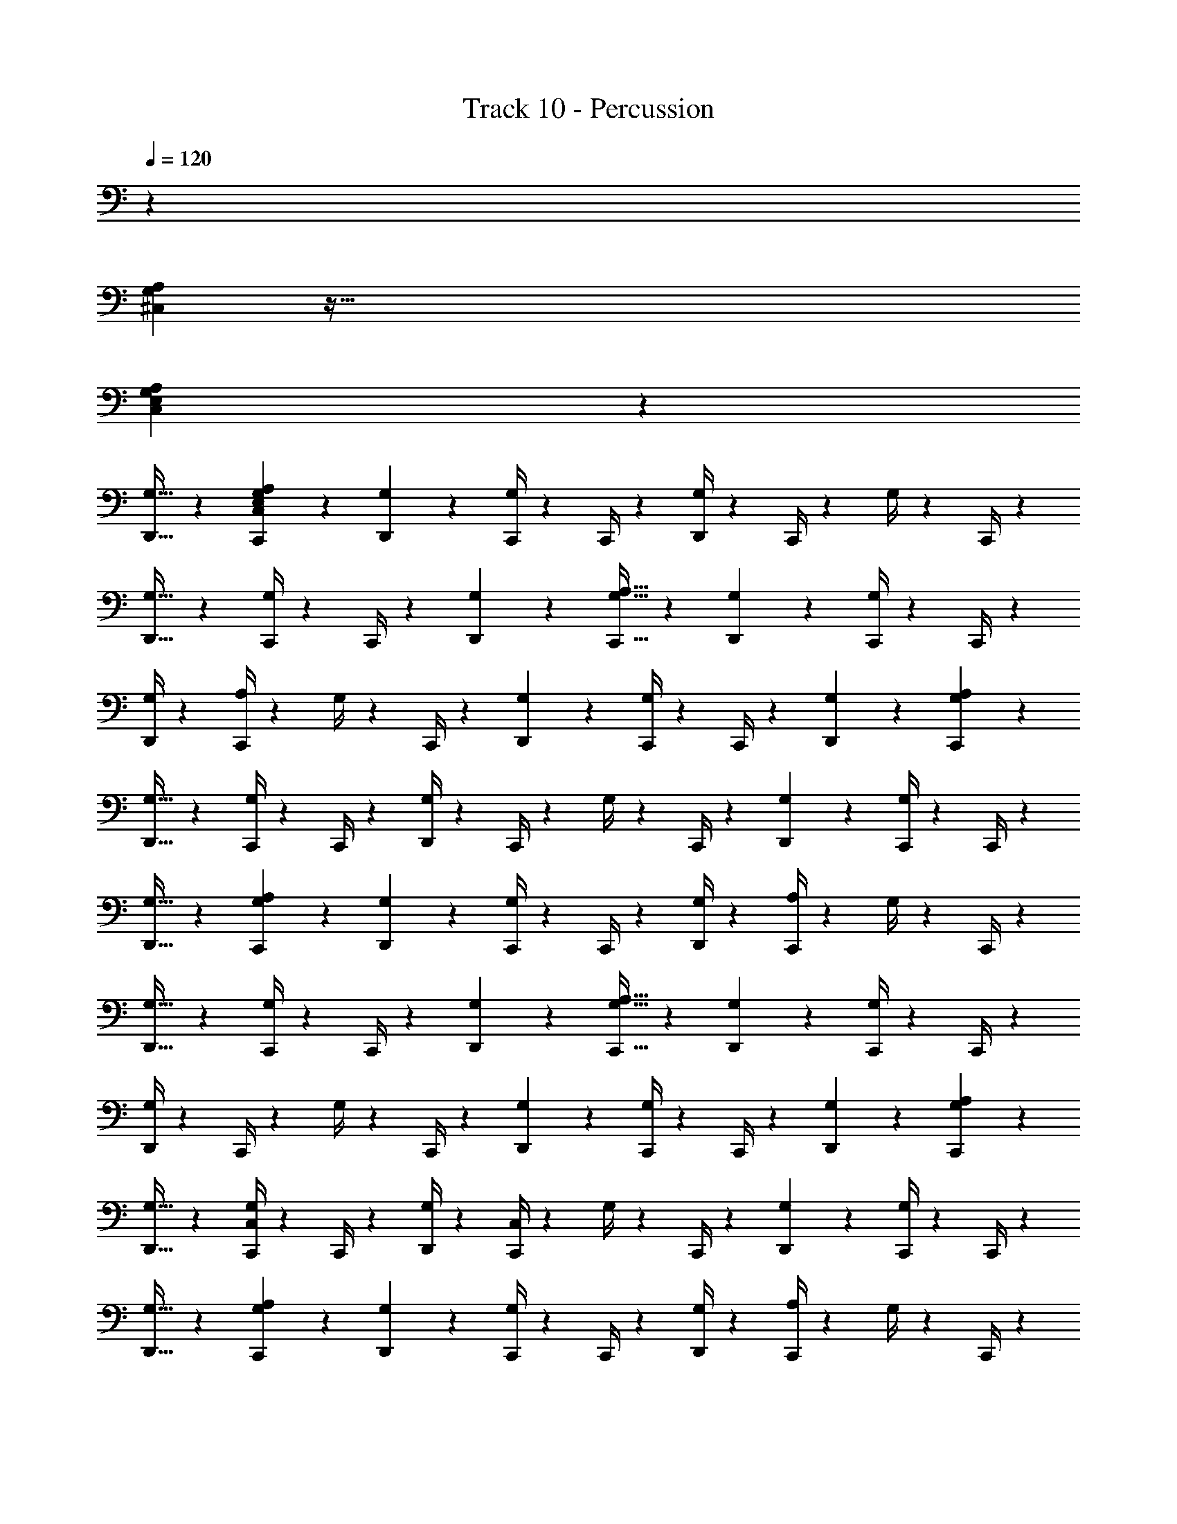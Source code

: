 X: 1
T: Track 10 - Percussion
Z: ABC Generated by Starbound Composer v0.8.6
L: 1/4
Q: 1/4=120
K: C
z20/3 
[^C,203/96A,203/96G,203/96] z615/32 
[C,19/9A,19/9G,19/9E,19/9] z287/9 
[D,,17/32G,17/32] z13/96 [C,,25/48C,25/48A,25/48E,25/48G,25/48] z7/48 [D,,11/21G,11/21] z/7 [C,,/4G,/4] z/12 C,,/4 z/12 [D,,/4G,/4] z/12 C,,/4 z/12 G,/4 z/12 C,,/4 z/12 
[D,,17/32G,17/32] z13/96 [C,,/4G,/4] z/12 C,,/4 z/12 [D,,11/21G,11/21] z/7 [C,,17/32A,17/32G,17/32] z13/96 [D,,25/48G,25/48] z7/48 [C,,/4G,/4] z/12 C,,/4 z/12 
[D,,/4G,/4] z/12 [C,,/4A,/4] z/12 G,/4 z/12 C,,/4 z/12 [D,,11/21G,11/21] z/7 [C,,/4G,/4] z/12 C,,/4 z/12 [D,,25/48G,25/48] z7/48 [C,,11/21A,11/21G,11/21] z/7 
[D,,17/32G,17/32] z13/96 [C,,/4G,/4] z/12 C,,/4 z/12 [D,,/4G,/4] z/12 C,,/4 z/12 G,/4 z/12 C,,/4 z/12 [D,,25/48G,25/48] z7/48 [C,,/4G,/4] z/12 C,,/4 z/12 
[D,,17/32G,17/32] z13/96 [C,,25/48A,25/48G,25/48] z7/48 [D,,11/21G,11/21] z/7 [C,,/4G,/4] z/12 C,,/4 z/12 [D,,/4G,/4] z/12 [C,,/4A,/4] z/12 G,/4 z/12 C,,/4 z/12 
[D,,17/32G,17/32] z13/96 [C,,/4G,/4] z/12 C,,/4 z/12 [D,,11/21G,11/21] z/7 [C,,17/32A,17/32G,17/32] z13/96 [D,,25/48G,25/48] z7/48 [C,,/4G,/4] z/12 C,,/4 z/12 
[D,,/4G,/4] z/12 C,,/4 z/12 G,/4 z/12 C,,/4 z/12 [D,,11/21G,11/21] z/7 [C,,/4G,/4] z/12 C,,/4 z/12 [D,,25/48G,25/48] z7/48 [C,,11/21A,11/21G,11/21] z/7 
[D,,17/32G,17/32] z13/96 [C,,/4C,/4G,/4] z/12 C,,/4 z/12 [D,,/4G,/4] z/12 [C,/4C,,/4] z/12 G,/4 z/12 C,,/4 z/12 [D,,25/48G,25/48] z7/48 [C,,/4G,/4] z/12 C,,/4 z/12 
[D,,17/32G,17/32] z13/96 [C,,25/48A,25/48G,25/48] z7/48 [D,,11/21G,11/21] z/7 [C,,/4G,/4] z/12 C,,/4 z/12 [D,,/4G,/4] z/12 [C,,/4A,/4] z/12 G,/4 z/12 C,,/4 z/12 
[D,,17/32G,17/32] z13/96 [C,,/4G,/4] z/12 C,,/4 z/12 [D,,11/21G,11/21] z/7 [C,,17/32A,17/32G,17/32] z13/96 [D,,25/48G,25/48] z7/48 [C,,/4G,/4] z/12 C,,/4 z/12 
[D,,/4G,/4] z/12 [C,,/4A,/4] z/12 G,/4 z/12 C,,/4 z/12 [D,,11/21G,11/21] z/7 [C,,/4G,/4] z/12 C,,/4 z/12 [D,,11/96G,11/96] z5/96 D,,7/60 z/20 D,,/9 z/18 D,,11/96 z5/96 [C,,11/21A,11/21G,11/21] z/7 
[D,,17/32G,17/32] z13/96 [C,,/4G,/4] z/12 C,,/4 z/12 [D,,/4G,/4] z/12 C,,/4 z/12 G,/4 z/12 C,,/4 z/12 [D,,25/48G,25/48] z7/48 [C,,/4G,/4] z/12 C,,/4 z/12 
[D,,17/32G,17/32] z13/96 [C,,25/48A,25/48G,25/48] z7/48 [D,,11/21G,11/21] z/7 [C,,/4G,/4] z/12 C,,/4 z/12 [D,,/4G,/4] z/12 [C,,/4A,/4] z/12 G,/4 z/12 C,,/4 z/12 
[D,,17/32G,17/32] z13/96 [C,,/4G,/4] z/12 C,,/4 z/12 [D,,11/21G,11/21] z/7 [C,,17/32A,17/32G,17/32] z13/96 [D,,25/48G,25/48] z7/48 [C,,/4G,/4] z/12 C,,/4 z/12 
[D,,/4G,/4] z/12 C,,/4 z/12 G,/4 z/12 C,,/4 z/12 [D,,11/21G,11/21] z/7 [C,,/4G,/4] z/12 C,,/4 z/12 [D,,25/48G,25/48] z7/48 [C,,11/21A,11/21G,11/21] z/7 
[D,,17/32G,17/32] z13/96 [C,,/4G,/4] z/12 C,,/4 z/12 [D,,/4G,/4] z/12 [C,,/4A,/4] z/12 G,/4 z/12 C,,/4 z/12 [D,,25/48G,25/48] z7/48 [C,,/4G,/4] z/12 C,,/4 z/12 
[D,,17/32G,17/32] z13/96 [C,,25/48A,25/48G,25/48] z7/48 [D,,11/21G,11/21] z/7 [C,,/4G,/4] z/12 C,,/4 z/12 [D,,/4G,/4] z/12 C,,/4 z/12 G,/4 z/12 C,,/4 z/12 
[D,,17/32G,17/32] z13/96 [C,,/4G,/4] z/12 C,,/4 z/12 [D,,11/21G,11/21] z/7 [C,,17/32A,17/32G,17/32] z13/96 [D,,25/48G,25/48] z7/48 [C,,/4C,/4G,/4] z/12 C,,/4 z/12 
[D,,/4G,/4] z/12 [C,/4C,,/4] z/12 G,/4 z/12 C,,/4 z/12 [D,,11/21G,11/21] z/7 [C,,/4G,/4] z/12 C,,/4 z/12 [D,,25/48G,25/48] z7/48 [C,,11/21A,11/21G,11/21] z/7 
[D,,17/32G,17/32] z13/96 [C,,/4G,/4] z/12 C,,/4 z/12 [D,,/4G,/4] z/12 [A,/4C,,/4] z/12 G,/4 z/12 C,,/4 z/12 [D,,25/48G,25/48] z7/48 [C,,/4G,/4] z/12 C,,/4 z/12 
[D,,17/32G,17/32] z13/96 [C,,25/48A,25/48G,25/48] z7/48 [D,,11/21G,11/21] z/7 [C,,/4G,/4] z/12 C,,/4 z/12 [D,,/4G,/4] z/12 [C,,/4A,/4] z/12 G,/4 z/12 C,,/4 z/12 
[D,,17/32G,17/32] z13/96 =C,/4 z/12 A,,/4 z/12 F,,/4 z/12 F,,/4 z/12 [C,,17/32^C,17/32A,17/32] z77/96 D,,/4 z3/4 
[C,,11/21C,11/21A,11/21] z/7 D,,/4 z3/4 D,,17/32 z13/96 G,25/48 z7/48 [C,,11/21C,11/21A,11/21] z17/21 
D,,/4 z3/4 [C,,25/48C,25/48A,25/48] z7/48 D,,/4 z3/4 [D,,/4=C,/4] z/12 A,,/4 z/12 F,,/4 z/12 F,,/4 z/12 
[C,,25/48^C,25/48A,25/48] z13/16 D,,/4 z3/4 [C,,17/32C,17/32A,17/32] z13/96 D,,/4 z3/4 
D,,25/48 z7/48 D,,7/60 z13/60 D,,11/96 z5/96 D,,7/60 z/20 C,21/20 z17/60 C,19/18 z5/18 
C,101/96 z9/32 C,21/20 z17/60 [C,19/18A,19/18] z5/18 
[C,101/96A,101/96] z9/32 [C,21/20A,21/20] z17/60 [C,19/18A,19/18] z5/18 
[D,,101/96C,101/96A,101/96] z9/32 [D,,21/20C,21/20A,21/20] z17/60 [D,,19/18C,19/18A,19/18] z5/18 
[D,,101/96C,101/96A,101/96] z9/32 [C,,17/32C,17/32A,17/32E,17/32G,17/32] z13/96 [D,,25/48G,25/48] z7/48 [C,,/4G,/4] z/12 C,,/4 z/12 [D,,/4G,/4] z/12 C,,/4 z/12 
G,/4 z/12 C,,/4 z/12 [D,,11/21G,11/21] z/7 [C,,/4G,/4] z/12 C,,/4 z/12 [D,,25/48G,25/48] z7/48 [C,,11/21A,11/21G,11/21] z/7 [D,,17/32G,17/32] z13/96 
[C,,/4G,/4] z/12 C,,/4 z/12 [D,,/4G,/4] z/12 [C,,/4A,/4] z/12 G,/4 z/12 C,,/4 z/12 [D,,25/48G,25/48] z7/48 [C,,/4G,/4] z/12 C,,/4 z/12 [D,,17/32G,17/32] z13/96 
[C,,25/48A,25/48G,25/48] z7/48 [D,,11/21G,11/21] z/7 [C,,/4G,/4] z/12 C,,/4 z/12 [D,,/4G,/4] z/12 C,,/4 z/12 G,/4 z/12 C,,/4 z/12 [D,,17/32G,17/32] z13/96 
[C,,/4G,/4] z/12 C,,/4 z/12 [D,,11/21G,11/21] z/7 [C,,17/32A,17/32G,17/32] z13/96 [D,,25/48G,25/48] z7/48 [C,,/4G,/4] z/12 C,,/4 z/12 [D,,/4G,/4] z/12 [C,,/4A,/4] z/12 
G,/4 z/12 C,,/4 z/12 [D,,11/21G,11/21] z/7 [C,,17/32G,17/32] z13/96 D,,11/96 z7/32 D,,/9 z/18 D,,11/96 z5/96 [C,,11/21A,11/21G,11/21] z/7 [D,,17/32G,17/32] z13/96 
[C,,/4G,/4] z/12 C,,/4 z/12 [D,,/4G,/4] z/12 C,,/4 z/12 G,/4 z/12 C,,/4 z/12 [D,,25/48G,25/48] z7/48 [C,,/4G,/4] z/12 C,,/4 z/12 [D,,17/32G,17/32] z13/96 
[C,,25/48A,25/48G,25/48] z7/48 [D,,11/21G,11/21] z/7 [C,,/4C,/4G,/4] z/12 C,,/4 z/12 [D,,/4G,/4] z/12 [C,/4C,,/4] z/12 G,/4 z/12 C,,/4 z/12 [D,,17/32G,17/32] z13/96 
[C,,/4G,/4] z/12 C,,/4 z/12 [D,,11/21G,11/21] z/7 [C,,17/32A,17/32G,17/32] z13/96 [D,,25/48G,25/48] z7/48 [C,,/4G,/4] z/12 C,,/4 z/12 [D,,/4G,/4] z/12 [A,/4C,,/4] z/12 
G,/4 z/12 C,,/4 z/12 [D,,11/21G,11/21] z/7 [C,,/4G,/4] z/12 C,,/4 z/12 [D,,25/48G,25/48] z7/48 [C,,11/21A,11/21G,11/21] z/7 [D,,17/32G,17/32] z13/96 
[C,,/4G,/4] z/12 C,,/4 z/12 [D,,/4G,/4] z/12 [C,,/4A,/4] z/12 G,/4 z/12 C,,/4 z/12 [D,,25/48G,25/48] z7/48 =C,/4 z/12 A,,/4 z/12 F,,/4 z/12 F,,/4 z435/4 
[D,,11/21G,11/21] z/7 [C,,17/32^C,17/32A,17/32E,17/32G,17/32] z13/96 [D,,25/48G,25/48] z7/48 [C,,/4G,/4] z/12 C,,/4 z/12 [D,,/4G,/4] z/12 C,,/4 z/12 G,/4 z/12 C,,/4 z/12 
[D,,11/21G,11/21] z/7 [C,,/4G,/4] z/12 C,,/4 z/12 [D,,25/48G,25/48] z7/48 [C,,11/21A,11/21G,11/21] z/7 [D,,17/32G,17/32] z13/96 [C,,/4G,/4] z/12 C,,/4 z/12 
[D,,/4G,/4] z/12 [C,,/4A,/4] z/12 G,/4 z/12 C,,/4 z/12 [D,,25/48G,25/48] z7/48 [C,,/4G,/4] z/12 C,,/4 z/12 [D,,17/32G,17/32] z13/96 [C,,25/48A,25/48G,25/48] z7/48 
[D,,11/21G,11/21] z/7 [C,,/4G,/4] z/12 C,,/4 z/12 [D,,/4G,/4] z/12 C,,/4 z/12 G,/4 z/12 C,,/4 z/12 [D,,17/32G,17/32] z13/96 [C,,/4G,/4] z/12 C,,/4 z/12 
[D,,11/21G,11/21] z/7 [C,,17/32A,17/32G,17/32] z13/96 [D,,25/48G,25/48] z7/48 [C,,/4G,/4] z/12 C,,/4 z/12 [D,,/4G,/4] z/12 [C,,/4A,/4] z/12 G,/4 z/12 C,,/4 z/12 
[D,,11/21G,11/21] z/7 [C,,/4G,/4] z/12 C,,/4 z/12 [D,,25/48G,25/48] 
